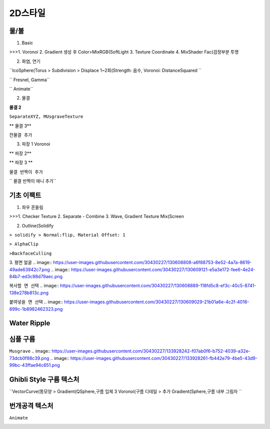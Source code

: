 2D스타일
==========

물/불
------

1. Basic

.. image:: https://user-images.githubusercontent.com/30430227/126256294-48ffeace-b998-4ad3-8063-bb26f7b836e3.png 

.. image:: https://user-images.githubusercontent.com/30430227/126256277-0b175de7-e776-4ec7-b7a9-eaaac2df7c35.png 

>>>1. Voronoi
2. Gradient 생성 후 Color>MixRGB(SoftLight 
3. Texture Coordinate
4. MixShader Fac(검정부분 투명 

2. 화염, 연기

.. image:: https://user-images.githubusercontent.com/30430227/126415400-0fd3f6e6-0041-4ad4-af19-6c665f245ad8.png 

.. image:: https://user-images.githubusercontent.com/30430227/126415438-f2087d0e-314c-4b35-9032-bbd20810981b.png 

``IcoSphere(Torus  > Subdivision > Displace 1~2회(Strength: 음수, Voronoi: DistanceSquared ``

.. image:: https://user-images.githubusercontent.com/30430227/126415613-26629353-7c2b-494b-bb34-1acab2fbbcaf.png 

`` Fresnel, Gamma``

.. image:: https://user-images.githubusercontent.com/30430227/126415787-70c11cbc-396b-40bd-81c3-b5c2c9a639d7.png 

`` Animate``

2. 물결

.. image:: https://user-images.githubusercontent.com/30430227/126417036-d7ed6855-73ab-4e3b-9238-44719f9da560.png 

.. image:: https://user-images.githubusercontent.com/30430227/126417060-c2d4a67c-144b-4239-8a15-b3e1b1efdc12.png 


**물결 2**

.. image:: https://user-images.githubusercontent.com/30430227/126417586-0065f415-b4e6-4d24-a4dc-8316131ff260.png 

.. image:: https://user-images.githubusercontent.com/30430227/126417717-3991507c-8421-476b-9796-bb8d2a1e993c.png 

.. image:: https://user-images.githubusercontent.com/30430227/126417627-1533f8b5-2f86-4a37-a84f-439be02133a3.png 

``SeparateXYZ, MUsgraveTexture``

** 물결 3**

.. image:: https://user-images.githubusercontent.com/30430227/126418078-a78fd6cc-3a09-4539-888d-4c4ee6498f12.png 

.. image:: https://user-images.githubusercontent.com/30430227/126418129-3be017b0-0c97-49bd-b931-8e28157d3632.png 

``잔물결 추가``

3. 파장 1 Voronoi

.. image:: https://user-images.githubusercontent.com/30430227/126263463-eef5000d-2244-4947-8fb3-4ebcf66c9fc9.png 

.. image:: https://user-images.githubusercontent.com/30430227/126263294-71e064eb-57fa-401e-900a-3255a8061ec5.png 

.. image:: https://user-images.githubusercontent.com/30430227/126263309-6538cbf5-0290-4b55-8021-a87c57391850.png 

** 파장 2**

.. image:: https://user-images.githubusercontent.com/30430227/126264267-dd171e3f-7cab-42bd-8ec9-8bcba9825fa7.png 

.. image:: https://user-images.githubusercontent.com/30430227/126264306-7c09799a-59b9-421a-a46a-da1144199845.png 

** 파장 3 **

.. image:: https://user-images.githubusercontent.com/30430227/126265471-37f6d06a-76a0-4926-8095-e36365a908b3.png 

.. image:: https://user-images.githubusercontent.com/30430227/126265561-d9b97a68-54c7-40ff-93b1-ec43f42936d6.png 


``물결 반짝이 추가``

.. image:: https://user-images.githubusercontent.com/30430227/126418841-199b47b3-437c-4eb7-a798-4e59205c47e7.png 

.. image:: https://user-images.githubusercontent.com/30430227/126418818-daade5f2-1bcc-453c-a60f-e75a07cf4d19.png 

`` 물결 반짝이 애니 추가``

.. image:: https://user-images.githubusercontent.com/30430227/126419076-aa8610d8-ca1f-4de4-ba39-060e85814d73.png 


기초 이팩트
--------------

1. 좌우 흔들림

.. image:: https://user-images.githubusercontent.com/30430227/126256235-db9a552e-65af-4879-9897-0b82c0857d3f.png 

.. image:: https://user-images.githubusercontent.com/30430227/126256205-d018d38d-8c75-4a7a-86dc-a8996ee73cbb.png 

>>>1. Checker Texture
2. Separate - Combine
3. Wave, Gradient Texture Mix(Screen 


2. Outline(Solidify 

.. image:: https://user-images.githubusercontent.com/30430227/126270984-602d99bc-c7d7-4d21-b669-164f207b55e7.png 

.. image:: https://user-images.githubusercontent.com/30430227/126271007-5c320315-9bde-414d-8ced-777a3f54bb50.png 

``> solidify > Normal:flip, Material Offset: 1``

.. image:: https://user-images.githubusercontent.com/30430227/126271121-843b957c-b8f6-4f08-a1cc-186f99d64aaa.png 

.. image:: https://user-images.githubusercontent.com/30430227/126271176-fd8241e1-420c-4f4f-8a1e-4cff5077cc7a.png 

``> AlphaClip``

.. image:: https://user-images.githubusercontent.com/30430227/126271256-dd4da045-9e40-48ab-bc05-504da4e155e6.png 

``>BackfaceCulling``

3. 평면 얼굴
.. image:: https://user-images.githubusercontent.com/30430227/130608808-a6f88753-8e52-4a7a-8619-49ade63942c7.png   
.. image:: https://user-images.githubusercontent.com/30430227/130609121-e5a3e172-fee6-4e24-84b7-ed3c98d79aec.png 


``복사할 면 선택``
.. image:: https://user-images.githubusercontent.com/30430227/130608889-118fd5c8-ef3c-40c5-8741-138e278b813c.png   

``붙여넣을 면 선택``
.. image:: https://user-images.githubusercontent.com/30430227/130609029-21b01a6e-4c2f-4016-899c-1b8982462323.png   


Water Ripple
-------------

.. image:: https://user-images.githubusercontent.com/30430227/133927833-f182b002-b082-438c-8958-066ea2642950.png 
.. image:: https://user-images.githubusercontent.com/30430227/133927846-f0f1ff1a-a6d4-4d2a-9da5-3294a1807b49.png   

.. image:: https://user-images.githubusercontent.com/30430227/133927864-93932063-3fcc-4e94-9d4d-b8381857b41c.png 
.. image:: https://user-images.githubusercontent.com/30430227/133927870-a35e49ef-6454-48b3-bc82-d92424805928.png   


심플 구름  
-----------
``Musgrave``  
.. image:: https://user-images.githubusercontent.com/30430227/133928242-f07ab0f6-b752-4039-a32e-73dcb0f98c39.png   
.. image:: https://user-images.githubusercontent.com/30430227/133928261-fb442e79-4be5-43d9-99bc-43ffae94c651.png   

.. image:: https://user-images.githubusercontent.com/30430227/133928318-3f25e256-92d7-43ef-a5b3-dac33031e573.png 
.. image:: https://user-images.githubusercontent.com/30430227/133928338-21cdd49a-571b-4da8-a503-af207e62a8f3.png   


Ghibli Style 구름 텍스처
------------------------

``VectorCurve(똥모양  > Gradient(QSphere,구름 입체  3 Voronoi(구름 디테일  > 추가 Gradient(Sphere,구름 내부 그림자 ``

.. image:: https://user-images.githubusercontent.com/30430227/154645837-5e965329-aa7f-4b50-8ee6-829c88c5820a.png 

.. image:: https://user-images.githubusercontent.com/30430227/154646548-546537ef-c2dc-4f50-86f7-c9515bd46521.png 


번개공격 텍스처
----------------

.. image:: https://user-images.githubusercontent.com/30430227/154834696-488c3408-4f02-466e-9cea-a4e2a43ea55a.png 

.. image:: https://user-images.githubusercontent.com/30430227/154834700-c5781c05-5d07-497b-8252-f4bf727743e2.png 


.. image:: https://user-images.githubusercontent.com/30430227/154835223-07bb5c58-3d66-4c21-8d6b-09aab9d250db.png 

.. image:: https://user-images.githubusercontent.com/30430227/154835230-ef4c3000-ced5-44cc-9201-685aabeec47e.png 

``Animate``

.. image:: https://user-images.githubusercontent.com/30430227/154835248-d41441d9-b90a-4dc7-aee9-2fb2a46a0938.png 

.. image:: https://user-images.githubusercontent.com/30430227/154835242-aa7b91de-dfd5-4852-b7a3-15d57ae1515c.png 

.. image:: https://user-images.githubusercontent.com/30430227/154835298-6ac7e8bf-c639-47b5-b700-132cc847684a.png 



